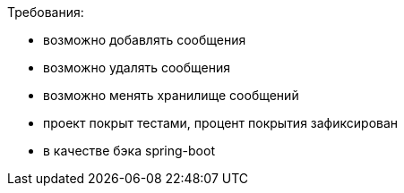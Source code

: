 
Требования:

* возможно добавлять сообщения
* возможно удалять сообщения
* возможно менять хранилище сообщений
* проект покрыт тестами, процент покрытия зафиксирован
* в качестве бэка spring-boot
